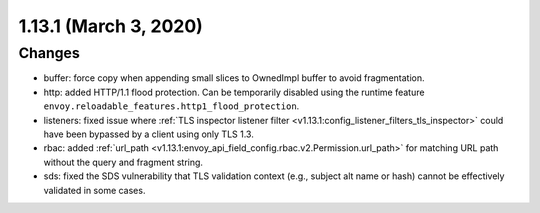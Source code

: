 1.13.1 (March 3, 2020)
======================

Changes
-------

* buffer: force copy when appending small slices to OwnedImpl buffer to avoid fragmentation.
* http: added HTTP/1.1 flood protection. Can be temporarily disabled using the runtime feature ``envoy.reloadable_features.http1_flood_protection``.
* listeners: fixed issue where :ref:`TLS inspector listener filter <v1.13.1:config_listener_filters_tls_inspector>` could have been bypassed by a client using only TLS 1.3.
* rbac: added :ref:`url_path <v1.13.1:envoy_api_field_config.rbac.v2.Permission.url_path>` for matching URL path without the query and fragment string.
* sds: fixed the SDS vulnerability that TLS validation context (e.g., subject alt name or hash) cannot be effectively validated in some cases.
